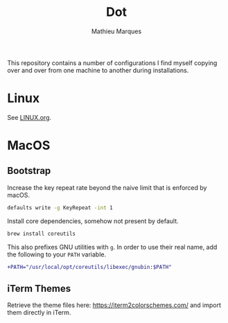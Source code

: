#+TITLE: Dot
#+AUTHOR: Mathieu Marques
#+PROPERTY: header-args :results silent

This repository contains a number of configurations I find myself copying over
and over from one machine to another during installations.

* Linux

See [[./LINUX.org][LINUX.org]].

* MacOS

** Bootstrap

Increase the key repeat rate beyond the naive limit that is enforced by macOS.

#+BEGIN_SRC sh
defaults write -g KeyRepeat -int 1
#+END_SRC

Install core dependencies, somehow not present by default.

#+BEGIN_SRC sh
brew install coreutils
#+END_SRC

This also prefixes GNU utilities with =g=. In order to use their real name, add
the following to your =PATH= variable.

#+BEGIN_SRC diff
+PATH="/usr/local/opt/coreutils/libexec/gnubin:$PATH"
#+END_SRC

** iTerm Themes

Retrieve the theme files here: https://iterm2colorschemes.com/ and import them
directly in iTerm.
